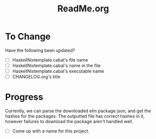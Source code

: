 #+title: ReadMe.org
* To Change
Have the following been updated?
- [ ] HaskellNixtemplate.cabal's file name
- [ ] HaskellNixtemplate.cabal's name in the file
- [ ] HaskellNixtemplate.cabal's executable name
- [ ] CHANGELOG.org's title
* Progress
Currently, we can parse the downloaded elm package json, and get the hashes for the packages. The outputted file has correct hashes in it, however failures to download the package aren't handled well.

    - [ ] Come up with a name for this project.
